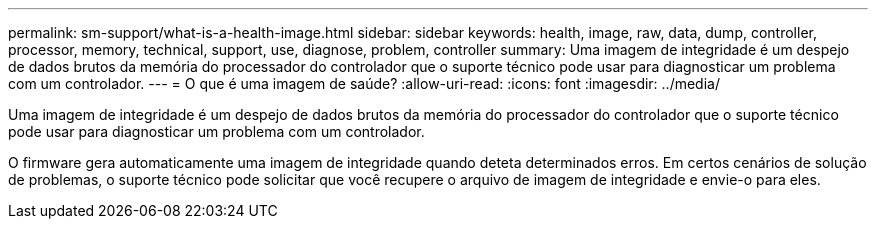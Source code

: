 ---
permalink: sm-support/what-is-a-health-image.html 
sidebar: sidebar 
keywords: health, image, raw, data, dump, controller, processor, memory, technical, support, use, diagnose, problem, controller 
summary: Uma imagem de integridade é um despejo de dados brutos da memória do processador do controlador que o suporte técnico pode usar para diagnosticar um problema com um controlador. 
---
= O que é uma imagem de saúde?
:allow-uri-read: 
:icons: font
:imagesdir: ../media/


[role="lead"]
Uma imagem de integridade é um despejo de dados brutos da memória do processador do controlador que o suporte técnico pode usar para diagnosticar um problema com um controlador.

O firmware gera automaticamente uma imagem de integridade quando deteta determinados erros. Em certos cenários de solução de problemas, o suporte técnico pode solicitar que você recupere o arquivo de imagem de integridade e envie-o para eles.
